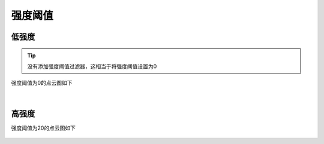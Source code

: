 强度阈值
========

低强度
~~~~~~

.. tip:: 没有添加强度阈值过滤器，这相当于将强度阈值设置为0

强度阈值为0的点云图如下

.. figure:: /范例与比较/images/强度0.png
    :align: center

|
高强度
~~~~~~
强度阈值为20的点云图如下

.. figure:: /范例与比较/images/强度20.png
    :align: center